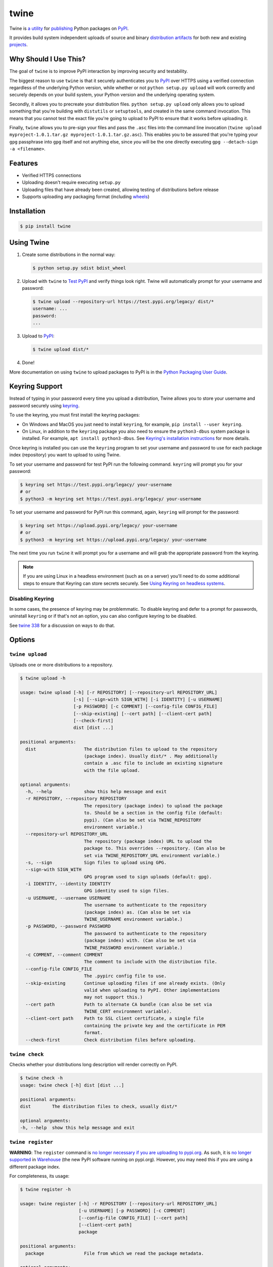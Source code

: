 twine
=====

.. rtd-inclusion-marker-do-not-remove

Twine is `a utility`_ for `publishing`_ Python packages on `PyPI`_.

It provides build system independent uploads of source and binary
`distribution artifacts <distributions>`_ for both new and existing
`projects`_.


Why Should I Use This?
----------------------

The goal of ``twine`` is to improve PyPI interaction by improving
security and testability.

The biggest reason to use ``twine`` is that it securely authenticates
you to `PyPI`_ over HTTPS using a verified connection regardless of
the underlying Python version, while whether or not
``python setup.py upload`` will work correctly and securely depends
on your build system, your Python version and the underlying operating
system.

Secondly, it allows you to precreate your distribution files.
``python setup.py upload`` only allows you to upload something that you're
building with ``distutils`` or ``setuptools``, and created in the same
command invocation. This means that you cannot test the
exact file you're going to upload to PyPI to ensure that it works before
uploading it.

Finally, ``twine`` allows you to pre-sign your files and pass the
``.asc`` files into the command line invocation (``twine upload
myproject-1.0.1.tar.gz myproject-1.0.1.tar.gz.asc``). This enables you
to be assured that you're typing your ``gpg`` passphrase into ``gpg``
itself and not anything else, since *you* will be the one directly
executing ``gpg --detach-sign -a <filename>``.


Features
--------

- Verified HTTPS connections
- Uploading doesn't require executing ``setup.py``
- Uploading files that have already been created, allowing testing of
  distributions before release
- Supports uploading any packaging format (including `wheels`_)


Installation
------------

.. code-block:: console

    $ pip install twine


Using Twine
-----------

1. Create some distributions in the normal way:

   .. code-block:: console

       $ python setup.py sdist bdist_wheel

2. Upload with ``twine`` to `Test PyPI`_ and verify things look right. Twine will automatically prompt for your username and password:

   .. code-block:: console

       $ twine upload --repository-url https://test.pypi.org/legacy/ dist/*
       username: ...
       password:
       ...

3. Upload to `PyPI`_:

   .. code-block:: console

       $ twine upload dist/*

4. Done!

More documentation on using ``twine`` to upload packages to PyPI is in
the `Python Packaging User Guide`_.

Keyring Support
---------------

Instead of typing in your password every time you upload a distribution, Twine
allows you to store your username and password securely using `keyring`_.

To use the keyring, you must first install the keyring packages:

- On Windows and MacOS you just need to install ``keyring``, for example,
  ``pip install --user keyring``.
- On Linux, in addition to the ``keyring`` package you also need to ensure the
  ``python3-dbus`` system package is installed. For example, ``apt install
  python3-dbus``. See `Keyring's installation instructions`_ for more details.

Once keyring is installed you can use the ``keyring`` program to set your
username and password to use for each package index (repository) you want to
upload to using Twine.

To set your username and password for test PyPI run the following command.
``keyring`` will prompt you for your password:

.. code-block:: console

    $ keyring set https://test.pypi.org/legacy/ your-username
    # or
    $ python3 -m keyring set https://test.pypi.org/legacy/ your-username

To set your username and password for PyPI run this command, again, ``keyring``
will prompt for the password:

.. code-block:: console

    $ keyring set https://upload.pypi.org/legacy/ your-username
    # or
    $ python3 -m keyring set https://upload.pypi.org/legacy/ your-username


The next time you run ``twine`` it will prompt you for a username and will grab the appropriate password from the keyring.

.. Note:: If you are using Linux in a headless environment (such as on a
    server) you'll need to do some additional steps to ensure that Keyring can
    store secrets securely. See `Using Keyring on headless systems`_.

.. _`keyring`: https://pypi.org/project/keyring/
.. _`Keyring's installation instructions`:
    https://keyring.readthedocs.io/en/latest#installation-instructions
.. _`Using Keyring on headless systems`:
    https://keyring.readthedocs.io/en/latest/#using-keyring-on-headless-linux-systems

Disabling Keyring
^^^^^^^^^^^^^^^^^

In some cases, the presence of keyring may be problemmatic. To disable
keyring and defer to a prompt for passwords, uninstall ``keyring``
or if that's not an option, you can also configure keyring to be disabled.

See `twine 338 <https://github.com/pypa/twine/issues/338>`_ for a
discussion on ways to do that.

Options
-------

``twine upload``
^^^^^^^^^^^^^^^^

Uploads one or more distributions to a repository.

.. code-block:: console

    $ twine upload -h

    usage: twine upload [-h] [-r REPOSITORY] [--repository-url REPOSITORY_URL]
                        [-s] [--sign-with SIGN_WITH] [-i IDENTITY] [-u USERNAME]
                        [-p PASSWORD] [-c COMMENT] [--config-file CONFIG_FILE]
                        [--skip-existing] [--cert path] [--client-cert path]
                        [--check-first]
                        dist [dist ...]

    positional arguments:
      dist                  The distribution files to upload to the repository
                            (package index). Usually dist/* . May additionally
                            contain a .asc file to include an existing signature
                            with the file upload.

    optional arguments:
      -h, --help            show this help message and exit
      -r REPOSITORY, --repository REPOSITORY
                            The repository (package index) to upload the package
                            to. Should be a section in the config file (default:
                            pypi). (Can also be set via TWINE_REPOSITORY
                            environment variable.)
      --repository-url REPOSITORY_URL
                            The repository (package index) URL to upload the
                            package to. This overrides --repository. (Can also be
                            set via TWINE_REPOSITORY_URL environment variable.)
      -s, --sign            Sign files to upload using GPG.
      --sign-with SIGN_WITH
                            GPG program used to sign uploads (default: gpg).
      -i IDENTITY, --identity IDENTITY
                            GPG identity used to sign files.
      -u USERNAME, --username USERNAME
                            The username to authenticate to the repository
                            (package index) as. (Can also be set via
                            TWINE_USERNAME environment variable.)
      -p PASSWORD, --password PASSWORD
                            The password to authenticate to the repository
                            (package index) with. (Can also be set via
                            TWINE_PASSWORD environment variable.)
      -c COMMENT, --comment COMMENT
                            The comment to include with the distribution file.
      --config-file CONFIG_FILE
                            The .pypirc config file to use.
      --skip-existing       Continue uploading files if one already exists. (Only
                            valid when uploading to PyPI. Other implementations
                            may not support this.)
      --cert path           Path to alternate CA bundle (can also be set via
                            TWINE_CERT environment variable).
      --client-cert path    Path to SSL client certificate, a single file
                            containing the private key and the certificate in PEM
                            format.
      --check-first         Check distribution files before uploading.

``twine check``
^^^^^^^^^^^^^^^

Checks whether your distributions long description will render correctly on PyPI.

.. code-block:: console

    $ twine check -h
    usage: twine check [-h] dist [dist ...]

    positional arguments:
    dist        The distribution files to check, usually dist/*

    optional arguments:
    -h, --help  show this help message and exit

``twine register``
^^^^^^^^^^^^^^^^^^

**WARNING**: The ``register`` command is `no longer necessary if you are uploading to
pypi.org`_.  As such, it is `no longer supported`_ in `Warehouse`_ (the new
PyPI software running on pypi.org). However, you may need this if you are using
a different package index.

For completeness, its usage:

.. code-block:: console

    $ twine register -h

    usage: twine register [-h] -r REPOSITORY [--repository-url REPOSITORY_URL]
                          [-u USERNAME] [-p PASSWORD] [-c COMMENT]
                          [--config-file CONFIG_FILE] [--cert path]
                          [--client-cert path]
                          package

    positional arguments:
      package               File from which we read the package metadata.

    optional arguments:
      -h, --help            show this help message and exit
      -r REPOSITORY, --repository REPOSITORY
                            The repository (package index) to register the package
                            to. Should be a section in the config file. (Can also
                            be set via TWINE_REPOSITORY environment variable.)
                            Initial package registration no longer necessary on
                            pypi.org:
                            https://packaging.python.org/guides/migrating-to-pypi-
                            org/
      --repository-url REPOSITORY_URL
                            The repository (package index) URL to register the
                            package to. This overrides --repository. (Can also be
                            set via TWINE_REPOSITORY_URL environment variable.)
      -u USERNAME, --username USERNAME
                            The username to authenticate to the repository
                            (package index) as. (Can also be set via
                            TWINE_USERNAME environment variable.)
      -p PASSWORD, --password PASSWORD
                            The password to authenticate to the repository
                            (package index) with. (Can also be set via
                            TWINE_PASSWORD environment variable.)
      -c COMMENT, --comment COMMENT
                            The comment to include with the distribution file.
      --config-file CONFIG_FILE
                            The .pypirc config file to use.
      --cert path           Path to alternate CA bundle (can also be set via
                            TWINE_CERT environment variable).
      --client-cert path    Path to SSL client certificate, a single file
                            containing the private key and the certificate in PEM
                            format.

Environment Variables
^^^^^^^^^^^^^^^^^^^^^

Twine also supports configuration via environment variables. Options passed on
the command line will take precedence over options set via environment
variables. Definition via environment variable is helpful in environments where
it is not convenient to create a `.pypirc` file, such as a CI/build server, for
example.

* ``TWINE_USERNAME`` - the username to use for authentication to the repository.
* ``TWINE_PASSWORD`` - the password to use for authentication to the repository.
* ``TWINE_REPOSITORY`` - the repository configuration, either defined as a
  section in `.pypirc` or provided as a full URL.
* ``TWINE_REPOSITORY_URL`` - the repository URL to use.
* ``TWINE_CERT`` - custom CA certificate to use for repositories with
  self-signed or untrusted certificates.

Resources
---------

* `IRC <https://webchat.freenode.net/?channels=%23pypa>`_
  (``#pypa`` - irc.freenode.net)
* `GitHub repository <https://github.com/pypa/twine>`_
* User and developer `documentation`_
* `Python Packaging User Guide`_

Contributing
------------

See our `developer documentation`_ for how to get started, an
architectural overview, and our future development plans.

Code of Conduct
---------------

Everyone interacting in the ``twine`` project's codebases, issue
trackers, chat rooms, and mailing lists is expected to follow the
`PyPA Code of Conduct`_.

.. _`a utility`: https://pypi.org/project/twine/
.. _`publishing`: https://packaging.python.org/tutorials/distributing-packages/
.. _`PyPI`: https://pypi.org
.. _`Test PyPI`: https://packaging.python.org/guides/using-testpypi/
.. _`Python Packaging User Guide`: https://packaging.python.org/tutorials/distributing-packages/
.. _`documentation`: https://twine.readthedocs.io/
.. _`developer documentation`: https://twine.readthedocs.io/en/latest/contributing.html
.. _`projects`: https://packaging.python.org/glossary/#term-project
.. _`distributions`: https://packaging.python.org/glossary/#term-distribution-package
.. _`PyPA Code of Conduct`: https://www.pypa.io/en/latest/code-of-conduct/
.. _`Warehouse`: https://github.com/pypa/warehouse
.. _`wheels`: https://packaging.python.org/glossary/#term-wheel
.. _`no longer necessary if you are uploading to pypi.org`: https://packaging.python.org/guides/migrating-to-pypi-org/#registering-package-names-metadata
.. _`no longer supported`: https://github.com/pypa/warehouse/issues/1627
